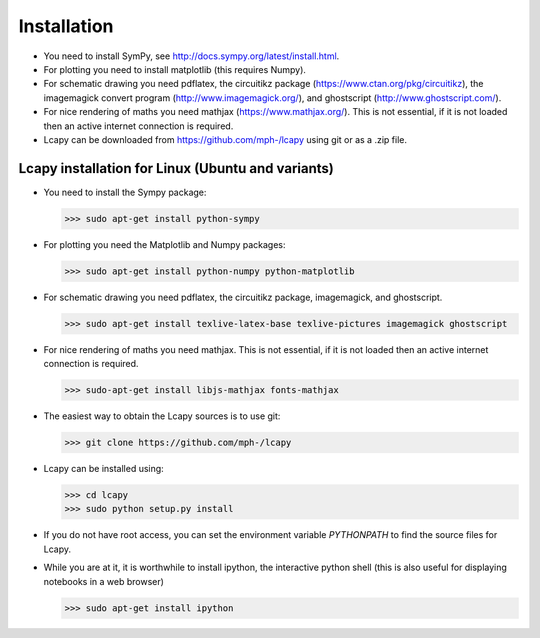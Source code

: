 .. _installation:

============
Installation
============

- You need to install SymPy, see http://docs.sympy.org/latest/install.html.

- For plotting you need to install matplotlib (this requires Numpy).

- For schematic drawing you need pdflatex, the circuitikz package (https://www.ctan.org/pkg/circuitikz), the imagemagick convert program (http://www.imagemagick.org/), and ghostscript (http://www.ghostscript.com/).

- For nice rendering of maths you need mathjax
  (https://www.mathjax.org/).  This is not essential, if it is not
  loaded then an active internet connection is required.

- Lcapy can be downloaded from https://github.com/mph-/lcapy using git or as a .zip file.


Lcapy installation for Linux (Ubuntu and variants)
==================================================

- You need to install the Sympy package:

  >>> sudo apt-get install python-sympy

- For plotting you need the Matplotlib and Numpy packages:

  >>> sudo apt-get install python-numpy python-matplotlib

- For schematic drawing you need pdflatex, the circuitikz package,
  imagemagick, and ghostscript.

  >>> sudo apt-get install texlive-latex-base texlive-pictures imagemagick ghostscript

- For nice rendering of maths you need mathjax.  This is not
  essential, if it is not loaded then an active internet connection is
  required.

  >>> sudo-apt-get install libjs-mathjax fonts-mathjax

- The easiest way to obtain the Lcapy sources is to use git:

  >>> git clone https://github.com/mph-/lcapy

- Lcapy can be installed using:

  >>> cd lcapy
  >>> sudo python setup.py install

- If you do not have root access, you can set the environment variable `PYTHONPATH` to find the source files for Lcapy.

- While you are at it, it is worthwhile to install ipython, the interactive python shell  (this is also useful for displaying notebooks in a web browser)

  >>> sudo apt-get install ipython

